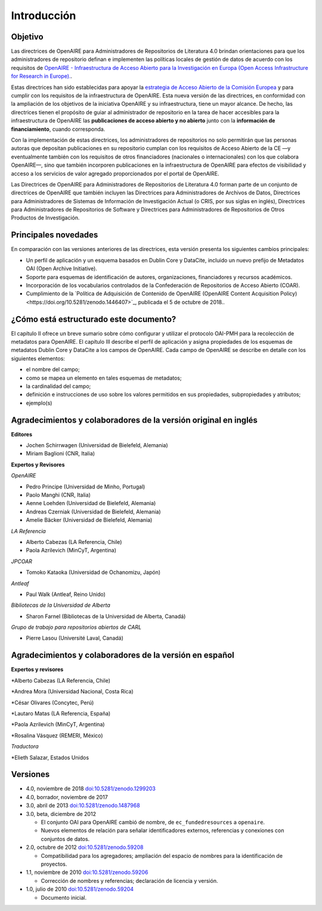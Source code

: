 .. _literature_intro:

Introducción
============

Objetivo
--------
Las directrices de OpenAIRE para Administradores de Repositorios de Literatura 4.0 
brindan orientaciones para que los administradores de repositorio definan e 
implementen las políticas locales de gestión de datos de acuerdo con los requisitos de 
`OpenAIRE - Infraestructura de Acceso Abierto para la Investigación en Europa (Open Access Infrastructure for Research in Europe). <http://www.openaire.eu>`_.

Estas directrices han sido establecidas para apoyar la `estrategia de Acceso Abierto 
de la Comisión Europea <http://ec.europa.eu/research/openscience/index.cfm?pg=openaccess>`_
y para cumplir con los requisitos de la infraestructura de OpenAIRE. Esta nueva versión de las directrices, en conformidad con la ampliación 
de los objetivos de la iniciativa OpenAIRE y su infraestructura, tiene un mayor alcance. De 
hecho, las directrices tienen el propósito de guiar al administrador de repositorio en la 
tarea de hacer accesibles para  la infraestructura de OpenAIRE las **publicaciones de acceso abierto y no abierto** junto con la **información de financiamiento**, cuando corresponda.
 
Con la implementación de estas directrices, los administradores de repositorios no solo 
permitirán que las personas autoras que depositan publicaciones en su repositorio 
cumplan con los requisitos de Acceso Abierto de la CE —y eventualmente también con 
los requisitos de otros financiadores (nacionales o internacionales) con los que 
colabora OpenAIRE—, sino que también incorporen publicaciones en la infraestructura 
de OpenAIRE para efectos de visibilidad y acceso a los servicios de valor agregado 
proporcionados por el portal de OpenAIRE.

Las Directrices de OpenAIRE para Administradores de Repositorios de Literatura 4.0 
forman parte de un conjunto de directrices de OpenAIRE que también incluyen las 
Directrices para Administradores de Archivos de Datos, Directrices para 
Administradores de Sistemas de Información de Investigación Actual (o CRIS, por sus 
siglas en inglés), Directrices para Administradores de Repositorios de Software y 
Directrices para Administradores de Repositorios de Otros Productos de Investigación.

Principales novedades
---------------------
En comparación con las versiones anteriores de las directrices, esta versión presenta 
los siguientes cambios principales:

* Un perfil de aplicación y un esquema basados en Dublin Core y DataCite, incluido un nuevo prefijo de Metadatos OAI (Open Archive Initiative).
* Soporte para esquemas de identificación de autores, organizaciones, financiadores y recursos académicos.
* Incorporación de los vocabularios controlados de la Confederación de Repositorios de Acceso Abierto (COAR).
* Cumplimiento de la `Política de Adquisición de Contenido de OpenAIRE (OpenAIRE Content Acquisition Policy)<https://doi.org/10.5281/zenodo.1446407>`_, publicada el 5 de octubre de 2018..

¿Cómo está estructurado este documento?
---------------------------------------

El capítulo II ofrece un breve sumario sobre cómo configurar y utilizar el protocolo 
OAI-PMH para la recolección de metadatos para OpenAIRE. El capítulo III describe el 
perfil de aplicación y asigna propiedades de los esquemas de metadatos Dublin Core 
y DataCite a los campos de OpenAIRE. Cada campo de OpenAIRE se describe en 
detalle con los siguientes elementos:

* el nombre del campo;
* como se mapea un elemento en tales esquemas de metadatos;
* la cardinalidad del campo;
* definición e instrucciones de uso sobre los valores permitidos en sus propiedades, subpropiedades y atributos;
* ejemplo(s)

Agradecimientos y colaboradores de la versión original en inglés
----------------------------------------------------------------

**Editores**

* Jochen Schirrwagen (Universidad de Bielefeld, Alemania)
* Miriam Baglioni (CNR, Italia)

**Expertos y Revisores**

*OpenAIRE*

* Pedro Principe (Universidad de Minho, Portugal)
* Paolo Manghi (CNR, Italia)
* Aenne Loehden (Universidad de Bielefeld, Alemania)
* Andreas Czerniak (Universidad de Bielefeld, Alemania)
* Amelie Bäcker (Universidad de Bielefeld, Alemania)

*LA Referencia*

* Alberto Cabezas (LA Referencia, Chile)
* Paola Azrilevich (MinCyT, Argentina)

*JPCOAR*

* Tomoko Kataoka (Universidad de Ochanomizu, Japón)

*Antleaf*

* Paul Walk (Antleaf, Reino Unido)

*Bibliotecas de la Universidad de Alberta*

* Sharon Farnel (Bibliotecas de la Universidad de Alberta, Canadá)

*Grupo de trabajo para repositorios abiertos de CARL*

* Pierre Lasou (Université Laval, Canadá)

Agradecimientos y colaboradores de la versión en español
--------------------------------------------------------

**Expertos y revisores**

*Alberto Cabezas (LA Referencia, Chile)

*Andrea Mora (Universidad Nacional, Costa Rica)

*César Olivares (Concytec, Perú)

*Lautaro Matas (LA Referencia, España)

*Paola Azrilevich (MinCyT, Argentina)

*Rosalina Vásquez (REMERI, México)

*Traductora*

*Elieth Salazar, Estados Unidos


Versiones
---------
* 4.0, noviembre de 2018 `doi:10.5281/zenodo.1299203 <http://dx.doi.org/10.5281/zenodo.1299203>`_

* 4.0, borrador, noviembre de 2017

* 3.0, abril de 2013 `doi:10.5281/zenodo.1487968 <http://dx.doi.org/10.5281/zenodo.1487968>`_

* 3.0, beta, diciembre de 2012

  * El conjunto OAI para OpenAIRE cambió de nombre, de ``ec_fundedresources`` a ``openaire``.
  * Nuevos elementos de relación para señalar identificadores externos, referencias y conexiones con conjuntos de datos.

* 2.0, octubre de 2012 `doi:10.5281/zenodo.59208 <http://dx.doi.org/10.5281/zenodo.59208>`_

  * Compatibilidad para los agregadores; ampliación del espacio de nombres para la identificación de proyectos.

* 1.1, noviembre de 2010 `doi:10.5281/zenodo.59206 <http://dx.doi.org/10.5281/zenodo.59206>`_

  * Corrección de nombres y referencias; declaración de licencia y versión.

* 1.0, julio de 2010 `doi:10.5281/zenodo.59204 <http://dx.doi.org/10.5281/zenodo.59204>`_

  * Documento inicial.
